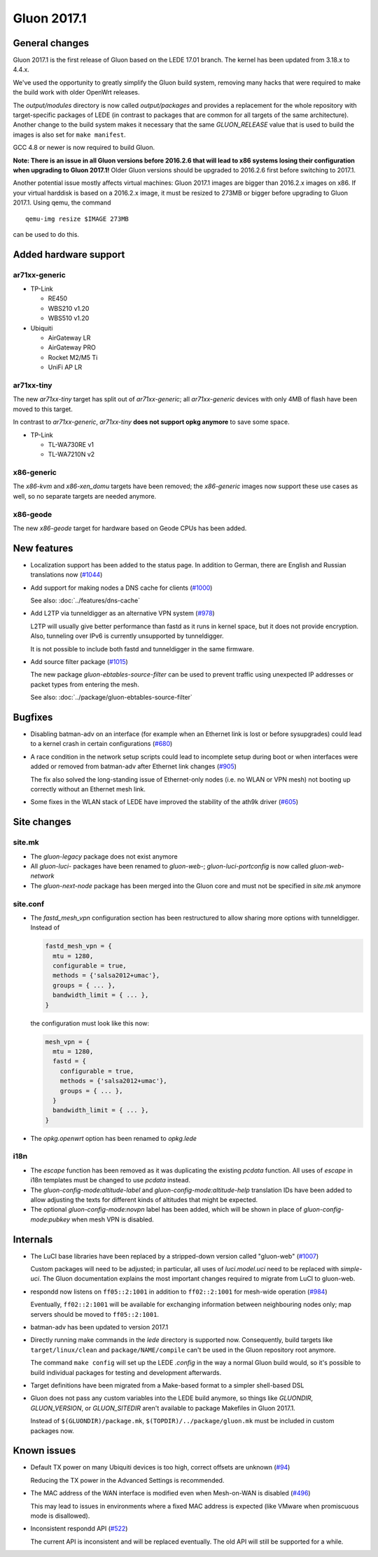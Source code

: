 Gluon 2017.1
============

General changes
~~~~~~~~~~~~~~~

Gluon 2017.1 is the first release of Gluon based on the LEDE 17.01 branch. The
kernel has been updated from 3.18.x to 4.4.x.

We've used the opportunity to greatly simplify the Gluon build system, removing
many hacks that were required to make the build work with older OpenWrt releases.

The *output/modules* directory is now called *output/packages* and provides a
replacement for the whole repository with target-specific packages of LEDE (in
contrast to packages that are common for all targets of the same architecture).
Another change to the build system makes it necessary that the same *GLUON_RELEASE*
value that is used to build the images is also set for ``make manifest``.

GCC 4.8 or newer is now required to build Gluon.

**Note: There is an issue in all Gluon versions before 2016.2.6 that will
lead to x86 systems losing their configuration when upgrading to Gluon 2017.1!**
Older Gluon versions should be upgraded to 2016.2.6 first before switching to
2017.1.

Another potential issue mostly affects virtual machines: Gluon 2017.1 images are
bigger than 2016.2.x images on x86. If your virtual harddisk is based on a
2016.2.x image, it must be resized to 273MB or bigger before upgrading to Gluon
2017.1. Using qemu, the command

::

  qemu-img resize $IMAGE 273MB

can be used to do this.

Added hardware support
~~~~~~~~~~~~~~~~~~~~~~

ar71xx-generic
^^^^^^^^^^^^^^

* TP-Link

  - RE450
  - WBS210 v1.20
  - WBS510 v1.20

* Ubiquiti

  - AirGateway LR
  - AirGateway PRO
  - Rocket M2/M5 Ti
  - UniFi AP LR

ar71xx-tiny
^^^^^^^^^^^

The new *ar71xx-tiny* target has split out of *ar71xx-generic*; all
*ar71xx-generic* devices with only 4MB of flash have been moved to this target.

In contrast to *ar71xx-generic*, *ar71xx-tiny* **does not support opkg anymore**
to save some space.

* TP-Link

  - TL-WA730RE v1
  - TL-WA7210N v2

x86-generic
^^^^^^^^^^^

The *x86-kvm* and *x86-xen_domu* targets have been removed; the *x86-generic*
images now support these use cases as well, so no separate targets are needed
anymore.

x86-geode
^^^^^^^^^

The new *x86-geode* target for hardware based on Geode CPUs has been added.

New features
~~~~~~~~~~~~

* Localization support has been added to the status page. In addition to German,
  there are English and Russian translations now (`#1044 <https://github.com/freifunk-gluon/gluon/pull/1044>`_)

* Add support for making nodes a DNS cache for clients
  (`#1000 <https://github.com/freifunk-gluon/gluon/pull/1000>`_)

  See also: :doc:`../features/dns-cache`

* Add L2TP via tunneldigger as an alternative VPN system
  (`#978 <https://github.com/freifunk-gluon/gluon/pull/978>`_)

  L2TP will usually give better performance than fastd as it runs in kernel
  space, but it does not provide encryption. Also, tunneling over IPv6 is
  currently unsupported by tunneldigger.

  It is not possible to include both fastd and tunneldigger in the same
  firmware.

* Add source filter package (`#1015 <https://github.com/freifunk-gluon/gluon/pull/1015>`_)

  The new package *gluon-ebtables-source-filter* can be used to prevent traffic
  using unexpected IP addresses or packet types from entering the mesh.

  See also: :doc:`../package/gluon-ebtables-source-filter`

Bugfixes
~~~~~~~~

* Disabling batman-adv on an interface (for example when an Ethernet link is lost
  or before sysupgrades) could lead to a kernel crash in certain configurations
  (`#680 <https://github.com/freifunk-gluon/gluon/issues/680>`_)

* A race condition in the network setup scripts could lead to incomplete setup
  during boot or when interfaces were added or removed from batman-adv after
  Ethernet link changes (`#905 <https://github.com/freifunk-gluon/gluon/issues/905>`_)

  The fix also solved the long-standing issue of Ethernet-only nodes (i.e. no
  WLAN or VPN mesh) not booting up correctly without an Ethernet mesh link.

* Some fixes in the WLAN stack of LEDE have improved the stability of the ath9k
  driver (`#605 <https://github.com/freifunk-gluon/gluon/issues/605>`_)

Site changes
~~~~~~~~~~~~

site.mk
^^^^^^^

* The *gluon-legacy* package does not exist anymore
* All *gluon-luci-* packages have been renamed to *gluon-web-*;
  *gluon-luci-portconfig* is now called *gluon-web-network*
* The *gluon-next-node* package has been merged into the Gluon core and must not
  be specified in *site.mk* anymore

site.conf
^^^^^^^^^

* The *fastd_mesh_vpn* configuration section has been restructured to allow
  sharing more options with tunneldigger. Instead of

  .. code-block:: lua

    fastd_mesh_vpn = {
      mtu = 1280,
      configurable = true,
      methods = {'salsa2012+umac'},
      groups = { ... },
      bandwidth_limit = { ... },
    }

  the configuration must look like this now:

  .. code-block:: lua

    mesh_vpn = {
      mtu = 1280,
      fastd = {
        configurable = true,
        methods = {'salsa2012+umac'},
        groups = { ... },
      }
      bandwidth_limit = { ... },
    }

* The *opkg.openwrt* option has been renamed to *opkg.lede*

i18n
^^^^

* The *escape* function has been removed as it was duplicating the existing
  *pcdata* function. All uses of *escape* in i18n templates must be changed to
  use *pcdata* instead.

* The *gluon-config-mode:altitude-label* and *gluon-config-mode:altitude-help*
  translation IDs have been added to allow adjusting the texts for different
  kinds of altitudes that might be expected.

* The optional *gluon-config-mode:novpn* label has been added, which will be
  shown in place of *gluon-config-mode:pubkey* when mesh VPN is disabled.

Internals
~~~~~~~~~

* The LuCI base libraries have been replaced by a stripped-down
  version called "gluon-web" (`#1007 <https://github.com/freifunk-gluon/gluon/pull/1007>`_)

  Custom packages will need to be adjusted; in particular, all uses of *luci.model.uci*
  need to be replaced with *simple-uci*. The Gluon documentation explains the most important
  changes required to migrate from LuCI to gluon-web.

* respondd now listens on ``ff05::2:1001`` in addition to ``ff02::2:1001`` for mesh-wide
  operation (`#984 <https://github.com/freifunk-gluon/gluon/issues/984>`_)

  Eventually, ``ff02::2:1001`` will be available for exchanging information
  between neighbouring nodes only; map servers should be moved to ``ff05::2:1001``.

* batman-adv has been updated to version 2017.1

* Directly running make commands in the *lede* directory is supported now. Consequently,
  build targets like ``target/linux/clean`` and ``package/NAME/compile`` can't be used
  in the Gluon repository root anymore.

  The command ``make config`` will set up the LEDE *.config* in the way a normal
  Gluon build would, so it's possible to build individual packages for testing
  and development afterwards.

* Target definitions have been migrated from a Make-based format to a simpler
  shell-based DSL

* Gluon does not pass any custom variables into the LEDE build anymore, so things
  like *GLUONDIR*, *GLUON_VERSION*, or *GLUON_SITEDIR* aren't available
  to package Makefiles in Gluon 2017.1.

  Instead of ``$(GLUONDIR)/package.mk``, ``$(TOPDIR)/../package/gluon.mk`` must
  be included in custom packages now.

Known issues
~~~~~~~~~~~~

* Default TX power on many Ubiquiti devices is too high, correct offsets are unknown (`#94 <https://github.com/freifunk-gluon/gluon/issues/94>`_)

  Reducing the TX power in the Advanced Settings is recommended.

* The MAC address of the WAN interface is modified even when Mesh-on-WAN is disabled (`#496 <https://github.com/freifunk-gluon/gluon/issues/496>`_)

  This may lead to issues in environments where a fixed MAC address is expected (like VMware when promiscuous mode is disallowed).

* Inconsistent respondd API (`#522 <https://github.com/freifunk-gluon/gluon/issues/522>`_)

  The current API is inconsistent and will be replaced eventually. The old API will still be supported for a while.
